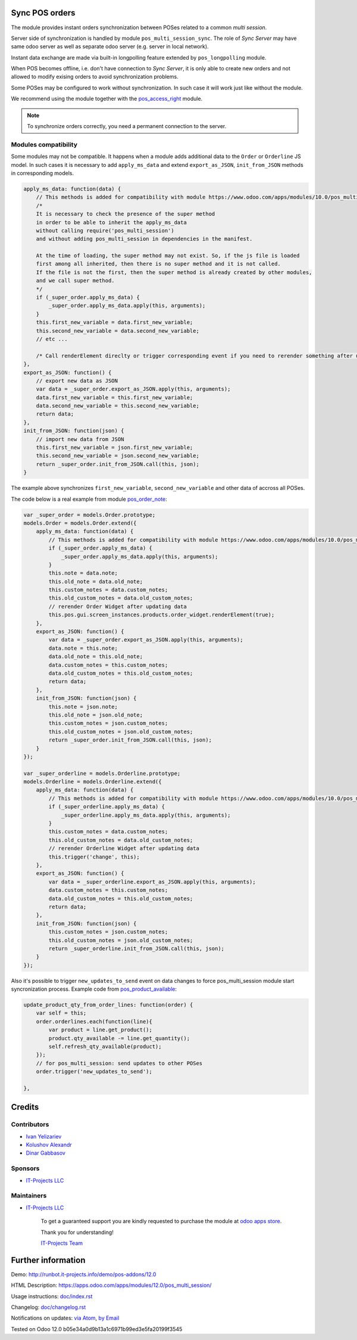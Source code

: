 .. image:: https://img.shields.io/badge/license-LGPL--3-blue.png
   :target: https://www.gnu.org/licenses/lgpl
   :alt: License: LGPL-3

Sync POS orders
===============

The module provides instant orders synchronization between POSes related to a common *multi session*.

Server side of synchronization is handled by module ``pos_multi_session_sync``. The role of *Sync Server* may have same odoo server as well as separate odoo server (e.g. server in local network).

Instant data exchange are made via built-in longpolling feature extended by ``pos_longpolling`` module.

When POS becomes offline, i.e. don't have connection to *Sync Server*, it is only able to create new orders and not allowed to modify exising orders to avoid synchronization problems.

Some POSes may be configured to work without synchronization. In such case it will work just like without the module.

We recommend using the module together with the `pos_access_right <https://www.odoo.com/apps/modules/12.0/pos_access_right/>`__ module.

.. note::  To synchronize orders correctly, you need a permanent connection to the server.


Modules compatibility
---------------------

Some modules may not be compatible. It happens when a module adds additional data to the ``Order`` or ``Orderline`` JS model. In such cases it is necessary to add ``apply_ms_data`` and extend ``export_as_JSON``, ``init_from_JSON`` methods in corresponding models.

.. code-block:: js

    apply_ms_data: function(data) {
        // This methods is added for compatibility with module https://www.odoo.com/apps/modules/10.0/pos_multi_session/
        /*
        It is necessary to check the presence of the super method
        in order to be able to inherit the apply_ms_data
        without calling require('pos_multi_session') 
        and without adding pos_multi_session in dependencies in the manifest.

        At the time of loading, the super method may not exist. So, if the js file is loaded
        first among all inherited, then there is no super method and it is not called.
        If the file is not the first, then the super method is already created by other modules,
        and we call super method.
        */
        if (_super_order.apply_ms_data) {
            _super_order.apply_ms_data.apply(this, arguments);
        }
        this.first_new_variable = data.first_new_variable;
        this.second_new_variable = data.second_new_variable;
        // etc ...
        
        /* Call renderElement direclty or trigger corresponding event if you need to rerender something after updating */
    },
    export_as_JSON: function() {
        // export new data as JSON
        var data = _super_order.export_as_JSON.apply(this, arguments);
        data.first_new_variable = this.first_new_variable;
        data.second_new_variable = this.second_new_variable;
        return data;
    },
    init_from_JSON: function(json) {
        // import new data from JSON
        this.first_new_variable = json.first_new_variable;
        this.second_new_variable = json.second_new_variable;
        return _super_order.init_from_JSON.call(this, json);
    }

The example above synchronizes ``first_new_variable``, ``second_new_variable`` and other data of accross all POSes.

The code below is a real example from module `pos_order_note <https://www.odoo.com/apps/modules/12.0/pos_order_note/>`__:

.. code-block:: js

    var _super_order = models.Order.prototype;
    models.Order = models.Order.extend({
        apply_ms_data: function(data) {
            // This methods is added for compatibility with module https://www.odoo.com/apps/modules/10.0/pos_multi_session/
            if (_super_order.apply_ms_data) {
                _super_order.apply_ms_data.apply(this, arguments);
            }
            this.note = data.note;
            this.old_note = data.old_note;
            this.custom_notes = data.custom_notes;
            this.old_custom_notes = data.old_custom_notes;
            // rerender Order Widget after updating data
            this.pos.gui.screen_instances.products.order_widget.renderElement(true);
        },
        export_as_JSON: function() {
            var data = _super_order.export_as_JSON.apply(this, arguments);
            data.note = this.note;
            data.old_note = this.old_note;
            data.custom_notes = this.custom_notes;
            data.old_custom_notes = this.old_custom_notes;
            return data;
        },
        init_from_JSON: function(json) {
            this.note = json.note;
            this.old_note = json.old_note;
            this.custom_notes = json.custom_notes;
            this.old_custom_notes = json.old_custom_notes;
            return _super_order.init_from_JSON.call(this, json);
        }
    });

    var _super_orderline = models.Orderline.prototype;
    models.Orderline = models.Orderline.extend({
        apply_ms_data: function(data) {
            // This methods is added for compatibility with module https://www.odoo.com/apps/modules/10.0/pos_multi_session/
            if (_super_orderline.apply_ms_data) {
                _super_orderline.apply_ms_data.apply(this, arguments);
            }
            this.custom_notes = data.custom_notes;
            this.old_custom_notes = data.old_custom_notes;
            // rerender Orderline Widget after updating data
            this.trigger('change', this);
        },
        export_as_JSON: function() {
            var data = _super_orderline.export_as_JSON.apply(this, arguments);
            data.custom_notes = this.custom_notes;
            data.old_custom_notes = this.old_custom_notes;
            return data;
        },
        init_from_JSON: function(json) {
            this.custom_notes = json.custom_notes;
            this.old_custom_notes = json.old_custom_notes;
            return _super_orderline.init_from_JSON.call(this, json);
        }
    });

Also it's possible to trigger ``new_updates_to_send`` event on data changes to force pos_multi_session module start syncronization process. Example code from `pos_product_available <https://www.odoo.com/apps/modules/10.0/pos_product_available/>`__:

.. code-block:: js

    update_product_qty_from_order_lines: function(order) {
        var self = this;
        order.orderlines.each(function(line){
            var product = line.get_product();
            product.qty_available -= line.get_quantity();
            self.refresh_qty_available(product);
        });
        // for pos_multi_session: send updates to other POSes
        order.trigger('new_updates_to_send');

    },

Credits
=======

Contributors
------------
* `Ivan Yelizariev <https://it-projects.info/team/yelizariev>`__
* `Kolushov Alexandr <https://it-projects.info/team/KolushovAlexandr>`__
* `Dinar Gabbasov <https://it-projects.info/team/GabbasovDinar>`__

Sponsors
--------
* `IT-Projects LLC <https://it-projects.info>`__

Maintainers
-----------
* `IT-Projects LLC <https://it-projects.info>`__

      To get a guaranteed support
      you are kindly requested to purchase the module
      at `odoo apps store <https://apps.odoo.com/apps/modules/12.0/pos_multi_session/>`__.

      Thank you for understanding!

      `IT-Projects Team <https://www.it-projects.info/team>`__

Further information
===================

Demo: http://runbot.it-projects.info/demo/pos-addons/12.0

HTML Description: https://apps.odoo.com/apps/modules/12.0/pos_multi_session/

Usage instructions: `<doc/index.rst>`_

Changelog: `<doc/changelog.rst>`_

Notifications on updates: `via Atom <https://github.com/it-projects-llc/pos-addons/commits/12.0/pos_multi_session.atom>`_, `by Email <https://blogtrottr.com/?subscribe=https://github.com/it-projects-llc/pos-addons/commits/12.0/pos_multi_session.atom>`_

Tested on Odoo 12.0 b05e34a0d9b13a1c6971b99ed3e5fa20199f3545
